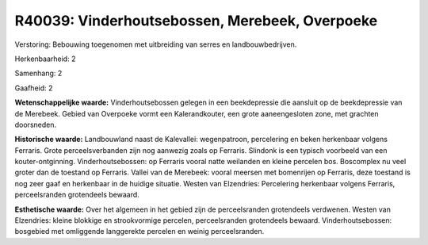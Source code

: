 R40039: Vinderhoutsebossen, Merebeek, Overpoeke
===============================================

Verstoring:
Bebouwing toegenomen met uitbreiding van serres en landbouwbedrijven.

Herkenbaarheid: 2

Samenhang: 2

Gaafheid: 2

**Wetenschappelijke waarde:**
Vinderhoutsebossen gelegen in een beekdepressie die aansluit op de
beekdepressie van de Merebeek. Gebied van Overpoeke vormt een
Kalerandkouter, een grote aaneengesloten zone, met grachten doorsneden.

**Historische waarde:**
Landbouwland naast de Kalevallei: wegenpatroon, percelering en beken
herkenbaar volgens Ferraris. Grote perceelsverbanden zijn nog aanwezig
zoals op Ferraris. Slindonk is een typisch voorbeeld van een
kouter-ontginning. Vinderhoutsebossen: op Ferraris vooral natte
weilanden en kleine percelen bos. Boscomplex nu veel groter dan de
toestand op Ferraris. Vallei van de Merebeek: vooral meersen met
bomenrijen op Ferraris, deze toestand is nog zeer gaaf en herkenbaar in
de huidige situatie. Westen van Elzendries: Percelering herkenbaar
volgens Ferraris, perceelsranden grotendeels bewaard.

**Esthetische waarde:**
Over het algemeen in het gebied zijn de perceelsranden grotendeels
verdwenen. Westen van Elzendries: kleine blokkige en strookvormige
percelen, perceelsranden grotendeels bewaard. Vinderhoutsebossen:
bosgebied met omliggende langgerekte percelen en weinig perceelsranden.




